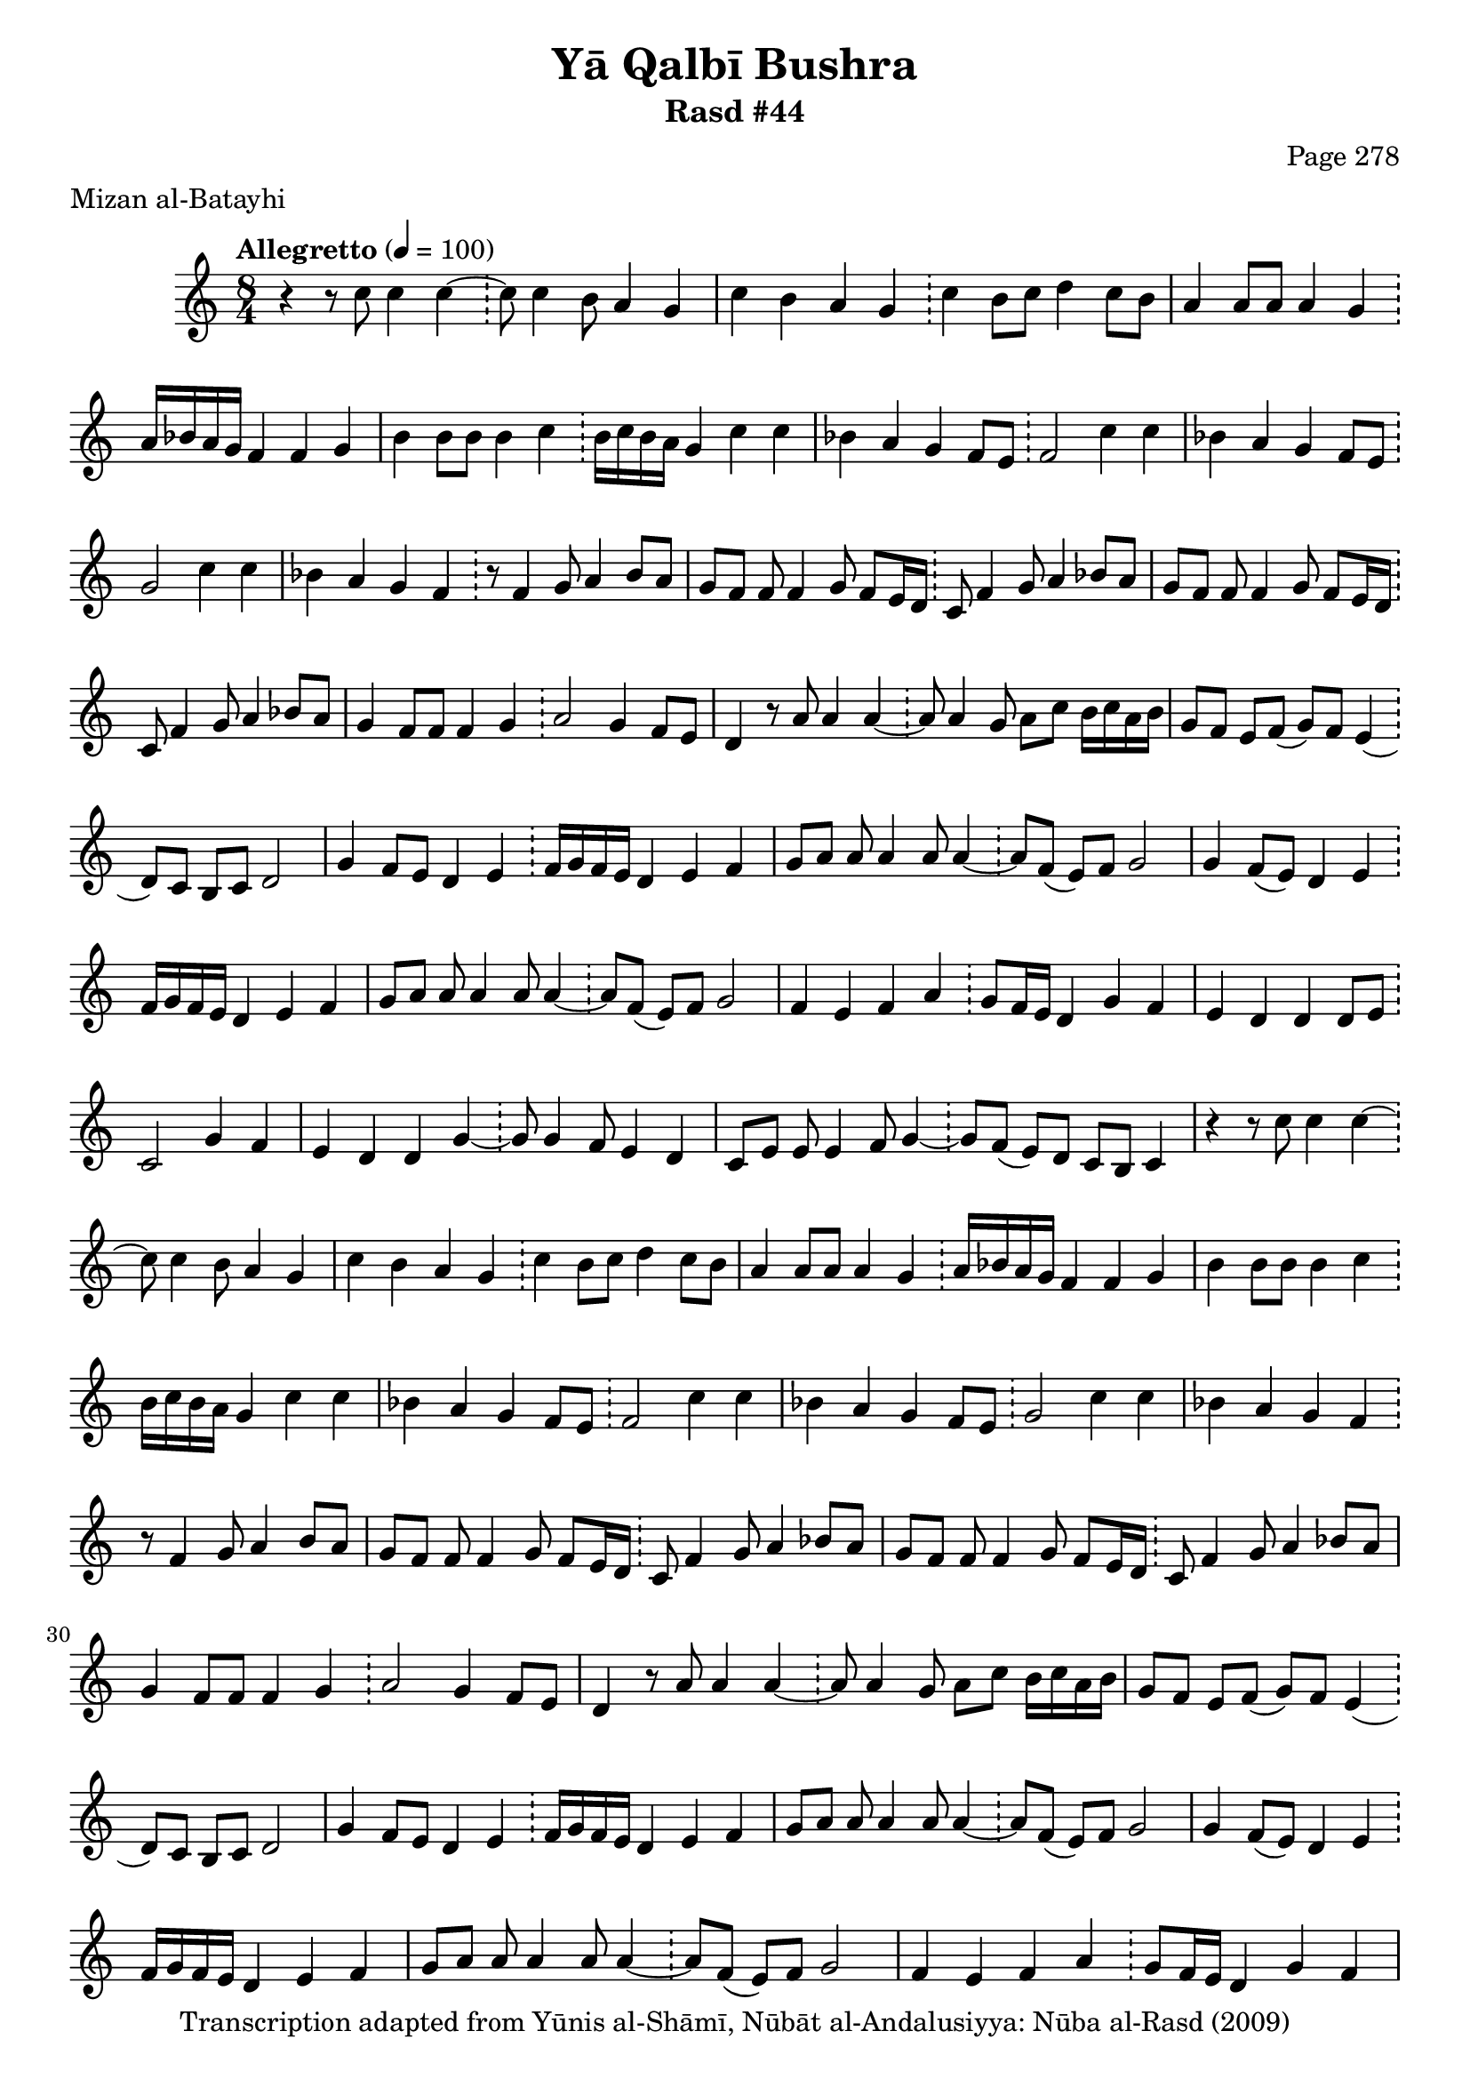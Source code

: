 \version "2.18.2"

\header {
	title = "Yā Qalbī Bushra"
	subtitle = "Rasd #44"
	composer = "Page 278"
	meter = "Mizan al-Batayhi"
	copyright = "Transcription adapted from Yūnis al-Shāmī, Nūbāt al-Andalusiyya: Nūba al-Rasd (2009)"
	tagline = ""
}

% VARIABLES

db = \bar "!"
dc = \markup { \right-align { \italic { "D.C. al Fine" } } }
ds = \markup { \right-align { \italic { "D.S. al Fine" } } }
dsalcoda = \markup { \right-align { \italic { "D.S. al Coda" } } }
dcalcoda = \markup { \right-align { \italic { "D.C. al Coda" } } }
fine = \markup { \italic { "Fine" } }
incomplete = \markup { \right-align "Incomplete: missing pages in scan. Following number is likely also missing" }
continue = \markup { \center-align "Continue..." }
segno = \markup { \musicglyph #"scripts.segno" }
coda = \markup { \musicglyph #"scripts.coda" }
error = \markup { { "Wrong number of beats in score" } }
repeaterror = \markup { { "Score appears to be missing repeat" } }
accidentalerror = \markup { { "Unclear accidentals" } }

% TRANSCRIPTION

\score {

	\relative d' {
		\clef "treble"
		\key c \major
		\time 8/4
			\set Timing.beamExceptions = #'()
			\set Timing.baseMoment = #(ly:make-moment 1/4)
			\set Timing.beatStructure = #'(1 1 1 1 1 1 1 1)
		\tempo "Allegretto" 4 = 100

		\repeat unfold 2 {
			r4 r8 c'8 c4 c~ \db c8 c4 b8 a4 g |
			c b a g \db c b8 c d4 c8 b |
			a4 a8 a a4 g \db a16 bes a g f4 f g |
			b4 b8 b b4 c \db b16 c b a g4 c c |
			bes a g f8 e \db f2 c'4 c |
			bes a g f8 e \db g2 c4 c |
			bes a g f \db r8 f4 g8 a4 bes8 a |
			g f f f4 g8 f e16 d \db c8 f4 g8 a4 bes8 a |
			g f f f4 g8 f e16 d \db c8 f4 g8 a4 bes8 a |
			g4 f8 f f4 g \db a2 g4 f8 e |
			d4 r8 a'8 a4 a~ \db a8 a4 g8 a c b16 c a b |
			g8 f e f( g) f e4( \db d8) c b c d2 |
			g4 f8 e d4 e \db f16 g f e d4 e f |
			g8 a a a4 a8 a4~ \db a8 f( e) f g2 |
			g4 f8( e) d4 e \db f16 g f e d4 e f |
			g8 a a a4 a8 a4~ \db a8 f( e) f g2 |
			f4 e f a \db g8 f16 e d4 g f |
			e d d d8 e \db c2 g'4 f |
			e d d g~ \db g8 g4 f8 e4 d |
			c8 e e e4 f8 g4~ \db g8 f( e) d c b c4
		}
	}

	\layout {}
	\midi {}
}
